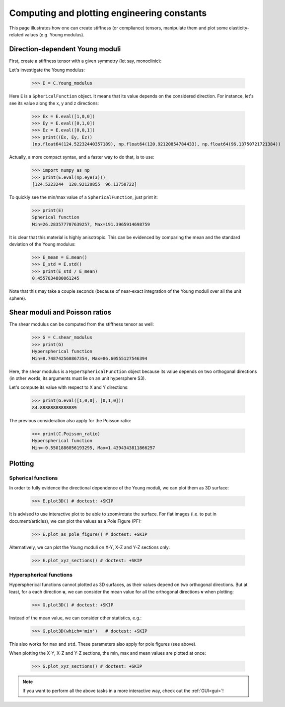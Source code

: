 Computing and plotting engineering constants
============================================


This page illustrates how one can create stiffness (or compliance) tensors, manipulate them and plot some
elasticity-related values (e.g. Young modulus).

Direction-dependent Young moduli
--------------------------------

First, create a stiffness tensor with a given symmetry (let say, monoclinic):

.. doctest::

    >>> from Elasticipy.FourthOrderTensor import StiffnessTensor
    >>> C = StiffnessTensor.monoclinic(phase_name='TiNi',
    ...                                C11=231, C12=127, C13=104,
    ...                                C22=240, C23=131, C33=175,
    ...                                C44=81, C55=11, C66=85,
    ...                                C15=-18, C25=1, C35=-3, C46=3)

Let's investigate the Young modulus:

    >>> E = C.Young_modulus

Here ``E`` is a ``SphericalFunction`` object. It means that its value depends on the considered direction. For instance,
let's see its value along the x, y and z directions:

    >>> Ex = E.eval([1,0,0])
    >>> Ey = E.eval([0,1,0])
    >>> Ez = E.eval([0,0,1])
    >>> print((Ex, Ey, Ez))
    (np.float64(124.52232440357189), np.float64(120.92120854784433), np.float64(96.13750721721384))

Actually, a more compact syntax, and a faster way to do that, is to use:

    >>> import numpy as np
    >>> print(E.eval(np.eye(3)))
    [124.5223244  120.92120855  96.13750722]

To quickly see the min/max value of a ``SphericalFunction``, just print it:

    >>> print(E)
    Spherical function
    Min=26.283577707639257, Max=191.3965914698759

It is clear that this material is highly anisotropic. This can be evidenced by comparing the mean and the standard
deviation of the Young modulus:

    >>> E_mean = E.mean()
    >>> E_std = E.std()
    >>> print(E_std / E_mean)
    0.4557834880061245

Note that this may take a couple seconds (because of near-exact integration of the Young moduli over all the unit
sphere).


Shear moduli and Poisson ratios
-------------------------------
The shear modulus can be computed from the stiffness tensor as well:

    >>> G = C.shear_modulus
    >>> print(G)
    Hyperspherical function
    Min=8.748742560867354, Max=86.60555127546394

Here, the shear modulus is a ``HyperSphericalFunction`` object because its value depends on two orthogonal directions
(in other words, its arguments must lie on an unit hypersphere S3).

Let's compute its value with respect to X and Y directions:

    >>> print(G.eval([1,0,0], [0,1,0]))
    84.88888888888889

The previous consideration also apply for the Poisson ratio:

    >>> print(C.Poisson_ratio)
    Hyperspherical function
    Min=-0.5501886056193295, Max=1.4394343811866257

Plotting
--------

Spherical functions
~~~~~~~~~~~~~~~~~~~
In order to fully evidence the directional dependence of the Young moduli, we can plot them as 3D surface:

    >>> E.plot3D() # doctest: +SKIP

    .. image:: ../_static/images/E_plot3D.png
        :width: 400

It is advised to use interactive plot to be able to zoom/rotate the surface. For flat images (i.e. to put in
document/articles), we can plot the values as a Pole Figure (PF):

    >>> E.plot_as_pole_figure() # doctest: +SKIP

    .. image:: ../_static/images/E_PF.png
        :width: 400

Alternatively, we can plot the Young moduli on X-Y, X-Z and Y-Z sections only:

    >>> E.plot_xyz_sections() # doctest: +SKIP

    .. image:: ../_static/images/E_xyz_sections.png
        :width: 600

Hyperspherical functions
~~~~~~~~~~~~~~~~~~~~~~~~
Hyperspherical functions cannot plotted as 3D surfaces, as their values depend on two orthogonal directions.
But at least, for a each direction **u**, we can consider the mean value for all the orthogonal directions **v** when
plotting:

    >>> G.plot3D() # doctest: +SKIP

    .. image:: ../_static/images/G_plot3D.png
        :width: 400

Instead of the mean value, we can consider other statistics, e.g.:

    >>> G.plot3D(which='min')   # doctest: +SKIP

    .. image:: ../_static/images/G_plot3D_min.png
        :width: 400

This also works for ``max`` and ``std``. These parameters also apply for pole figures (see above).

When plotting the X-Y, X-Z and Y-Z sections, the min, max and mean values are plotted at once:

    >>> G.plot_xyz_sections() # doctest: +SKIP

    .. image:: ../_static/images/G_xyz_sections.png
        :width: 600

.. note::

    If you want to perform all the above tasks in a more interactive way, check out the
    :ref:`GUI<gui>`!